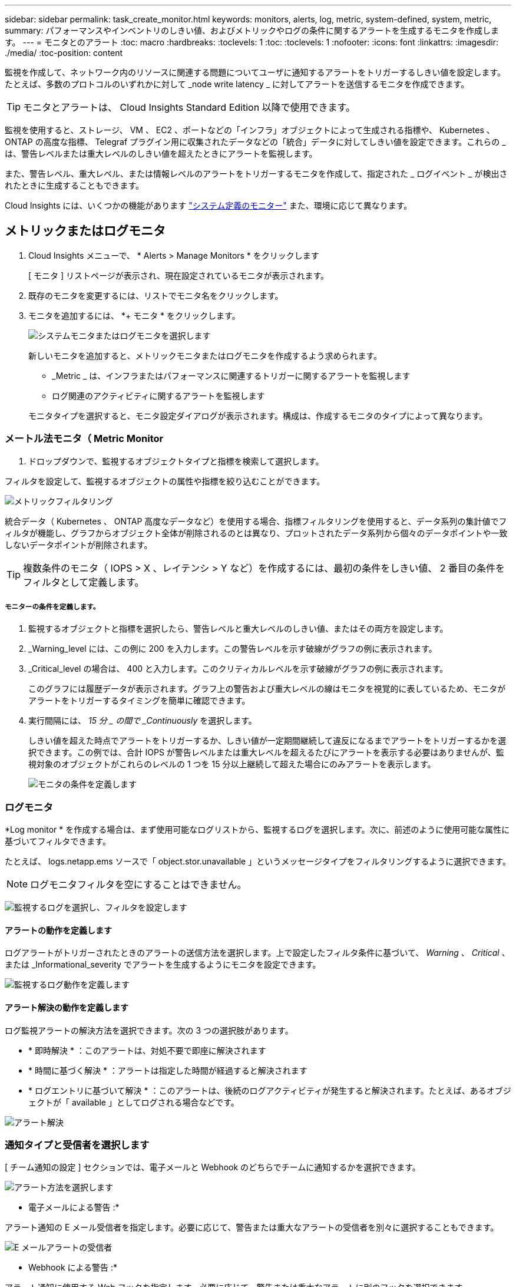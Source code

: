 ---
sidebar: sidebar 
permalink: task_create_monitor.html 
keywords: monitors, alerts, log, metric, system-defined, system, metric, 
summary: パフォーマンスやインベントリのしきい値、およびメトリックやログの条件に関するアラートを生成するモニタを作成します。 
---
= モニタとのアラート
:toc: macro
:hardbreaks:
:toclevels: 1
:toc: 
:toclevels: 1
:nofooter: 
:icons: font
:linkattrs: 
:imagesdir: ./media/
:toc-position: content


[role="lead"]
監視を作成して、ネットワーク内のリソースに関連する問題についてユーザに通知するアラートをトリガーするしきい値を設定します。たとえば、多数のプロトコルのいずれかに対して _node write latency _ に対してアラートを送信するモニタを作成できます。


TIP: モニタとアラートは、 Cloud Insights Standard Edition 以降で使用できます。


toc::[]
監視を使用すると、ストレージ、 VM 、 EC2 、ポートなどの「インフラ」オブジェクトによって生成される指標や、 Kubernetes 、 ONTAP の高度な指標、 Telegraf プラグイン用に収集されたデータなどの「統合」データに対してしきい値を設定できます。これらの _ は、警告レベルまたは重大レベルのしきい値を超えたときにアラートを監視します。

また、警告レベル、重大レベル、または情報レベルのアラートをトリガーするモニタを作成して、指定された _ ログイベント _ が検出されたときに生成することもできます。

Cloud Insights には、いくつかの機能があります link:task_system_monitors.html["システム定義のモニター"] また、環境に応じて異なります。



== メトリックまたはログモニタ

. Cloud Insights メニューで、 * Alerts > Manage Monitors * をクリックします
+
[ モニタ ] リストページが表示され、現在設定されているモニタが表示されます。

. 既存のモニタを変更するには、リストでモニタ名をクリックします。
. モニタを追加するには、 *+ モニタ * をクリックします。
+
image:Monitor_log_or_metric.png["システムモニタまたはログモニタを選択します"]

+
新しいモニタを追加すると、メトリックモニタまたはログモニタを作成するよう求められます。

+
** _Metric _ は、インフラまたはパフォーマンスに関連するトリガーに関するアラートを監視します
** ログ関連のアクティビティに関するアラートを監視します


+
モニタタイプを選択すると、モニタ設定ダイアログが表示されます。構成は、作成するモニタのタイプによって異なります。





=== メートル法モニタ（ Metric Monitor

. ドロップダウンで、監視するオブジェクトタイプと指標を検索して選択します。


フィルタを設定して、監視するオブジェクトの属性や指標を絞り込むことができます。

image:MonitorMetricFilter.png["メトリックフィルタリング"]

統合データ（ Kubernetes 、 ONTAP 高度なデータなど）を使用する場合、指標フィルタリングを使用すると、データ系列の集計値でフィルタが機能し、グラフからオブジェクト全体が削除されるのとは異なり、プロットされたデータ系列から個々のデータポイントや一致しないデータポイントが削除されます。


TIP: 複数条件のモニタ（ IOPS > X 、レイテンシ > Y など）を作成するには、最初の条件をしきい値、 2 番目の条件をフィルタとして定義します。



===== モニターの条件を定義します。

. 監視するオブジェクトと指標を選択したら、警告レベルと重大レベルのしきい値、またはその両方を設定します。
. _Warning_level には、この例に 200 を入力します。この警告レベルを示す破線がグラフの例に表示されます。
. _Critical_level の場合は、 400 と入力します。このクリティカルレベルを示す破線がグラフの例に表示されます。
+
このグラフには履歴データが表示されます。グラフ上の警告および重大レベルの線はモニタを視覚的に表しているため、モニタがアラートをトリガーするタイミングを簡単に確認できます。

. 実行間隔には、 _15 分 _ の間で _Continuously_ を選択します。
+
しきい値を超えた時点でアラートをトリガーするか、しきい値が一定期間継続して違反になるまでアラートをトリガーするかを選択できます。この例では、合計 IOPS が警告レベルまたは重大レベルを超えるたびにアラートを表示する必要はありませんが、監視対象のオブジェクトがこれらのレベルの 1 つを 15 分以上継続して超えた場合にのみアラートを表示します。

+
image:Monitor_metric_conditions.png["モニタの条件を定義します"]





=== ログモニタ

*Log monitor * を作成する場合は、まず使用可能なログリストから、監視するログを選択します。次に、前述のように使用可能な属性に基づいてフィルタできます。

たとえば、 logs.netapp.ems ソースで「 object.stor.unavailable 」というメッセージタイプをフィルタリングするように選択できます。


NOTE: ログモニタフィルタを空にすることはできません。

image:Monitor_log_monitor_filter.png["監視するログを選択し、フィルタを設定します"]



==== アラートの動作を定義します

ログアラートがトリガーされたときのアラートの送信方法を選択します。上で設定したフィルタ条件に基づいて、 _Warning_ 、 _Critical_ 、または _Informational_severity でアラートを生成するようにモニタを設定できます。

image:Monitor_log_alert_behavior.png["監視するログ動作を定義します"]



==== アラート解決の動作を定義します

ログ監視アラートの解決方法を選択できます。次の 3 つの選択肢があります。

* * 即時解決 * ：このアラートは、対処不要で即座に解決されます
* * 時間に基づく解決 * ：アラートは指定した時間が経過すると解決されます
* * ログエントリに基づいて解決 * ：このアラートは、後続のログアクティビティが発生すると解決されます。たとえば、あるオブジェクトが「 available 」としてログされる場合などです。


image:Monitor_log_monitor_resolution.png["アラート解決"]



=== 通知タイプと受信者を選択します

[ チーム通知の設定 ] セクションでは、電子メールと Webhook のどちらでチームに通知するかを選択できます。

image:Webhook_Choose_Monitor_Notification.png["アラート方法を選択します"]

* 電子メールによる警告 :*

アラート通知の E メール受信者を指定します。必要に応じて、警告または重大なアラートの受信者を別々に選択することもできます。

image:email_monitor_alerts.png["E メールアラートの受信者"]

* Webhook による警告 :*

アラート通知に使用する Web フックを指定します。必要に応じて、警告または重大なアラートに別のフックを選択できます。

image:Webhook_Monitor_Notifications.png["Webhook Alerting ( ウェブフック警告"]



=== 対処方法または追加情報を設定しています

オプションの概要を追加したり、追加のインサイトや修正アクションを追加したりするには、「 * アラート概要の追加 * 」セクションに入力します。概要は 1024 文字以内で指定し、アラートとともに送信されます。分析情報 / 対処方法のフィールドは最大 67,000 文字で、アラートランディングページの概要セクションに表示されます。

これらのフィールドには、アラートを修正したり対処したりするためのメモ、リンク、手順を入力できます。

image:Monitors_Alert_Description.png["アラートの対処方法と概要"]



=== モニタを保存します

. 必要に応じて、モニタの概要を追加できます。
. モニターにわかりやすい名前を付け、 * 保存 * をクリックします。
+
新しいモニタがアクティブなモニタのリストに追加されます。





== 監視リスト

[Monitor] ページには、現在設定されているモニタが一覧表示され、次の情報が示されます

* モニタ名
* ステータス
* 監視対象のオブジェクト / 指標
* モニタの状態


モニターの右側にあるメニューをクリックし、 * 一時停止 * を選択すると、オブジェクトタイプの監視を一時的に停止できます。モニタリングを再開する準備ができたら、 * Resume * （続行）をクリックします。

モニタをコピーするには、メニューから「 * Duplicate （複製） * 」を選択します。その後、新しいモニタを変更して、オブジェクト / 指標、フィルタ、条件、 E メール受信者などを変更できます

モニタが不要になった場合は、メニューから * Delete * を選択して削除できます。



== グループを監視します

グループ化により、関連するモニタを表示および管理できます。たとえば、環境内のストレージ専用の監視グループを使用したり、特定の受信者リストに関連する監視を使用したりできます。

image:Monitors_GroupList.png["グループ化を監視します"]

次のモニタグループが表示されます。グループ名の横には、グループに含まれるモニタの数が表示されます。

* * すべてのモニタ * にすべてのモニタが一覧表示されます。
* * カスタムモニター * には、ユーザーが作成したすべてのモニターが一覧表示されます。
* * サスペンドされたモニタ * には、 Cloud Insights によってサスペンドされたすべてのシステムモニタが表示されます。
* Cloud Insights には、いくつかの * システム・モニター・グループ * が表示されます。このグループには、の 1 つ以上のグループが表示されます link:task_system_monitors.html["システム定義のモニタ"]ONTAP インフラストラクチャおよびワークロードモニタを含む。



NOTE: カスタムモニタは、一時停止、再開、削除、または別のグループへの移動が可能です。システム定義のモニタは一時停止および再開できますが、削除または移動することはできません。



=== 一時停止したモニタ

このグループは、 Cloud Insights が 1 つ以上のモニタを一時停止している場合にのみ表示されます。モニタが過度のアラートまたは継続的なアラートを生成している場合、モニタが一時停止することがあります。モニタがカスタムモニタの場合は、継続的なアラートの発生を防止する条件を変更してから、モニタを再開します。問題 がサスペンションを引き起こしている状態が解消されると、モニタはサスペンド状態のモニタグループから削除されます。



=== システム定義のモニター

これらのグループには、モニタに必要なデバイスやログが環境に含まれている限り、 Cloud Insights が提供するモニタが表示されます。

システム定義のモニタは、変更、別のグループへの移動、または削除できません。ただし、システムモニタを複製して、複製を変更または移動することはできます。

システムモニタには、 ONTAP インフラストラクチャ（ストレージ、ボリュームなど）のモニタ、ワークロード（ログモニタなど）、またはその他のグループが含まれます。ネットアップでは、お客様のニーズと製品の機能を常に評価しており、必要に応じてシステムの監視やグループの更新や追加を行います。



=== カスタムモニタグループ

必要に応じてモニタを含めるための独自のグループを作成できます。たとえば、すべてのストレージ関連モニタのグループを作成する場合などです。

新しいカスタムモニタグループを作成するには、「 + 」「新規モニタグループの作成 * 」ボタンをクリックします。グループの名前を入力し、 * グループの作成 * をクリックします。空のグループがその名前で作成されます。

モニタをグループに追加するには、 _all Monitors グループ（推奨）に移動し、次のいずれかの操作を行います。

* 単一のモニタを追加するには、モニタの右側にあるメニューをクリックし、 _ グループに追加 _ を選択します。モニタを追加するグループを選択します。
* モニタ名をクリックしてモニタの編集ビューを開き '_Associate to a monitor group_ セクションでグループを選択します
+
image:Monitors_AssociateToGroup.png["グループに関連付けます"]



モニタを削除するには、グループをクリックし、メニューから「 _ グループから削除」を選択します。モニタを _all Monitors _ または _Custom Monitors _ グループから削除することはできませんこれらのグループからモニタを削除するには、モニタ自体を削除する必要があります。


NOTE: グループからモニタを削除しても、モニタは Cloud Insights から削除されません。モニタを完全に削除するには、モニタを選択し、 _Delete_( 削除 ) をクリックします。これにより、その所有者であるグループからも削除され、どのユーザからも使用できなくなります。

同様にモニタを別のグループに移動するには '_Move to Group_ を選択します

グループ内のすべてのモニタを一度に一時停止または再開するには、グループのメニューを選択し、 _Pause_or_Resume_を クリックします。

同じメニューを使用して、グループの名前変更または削除を行います。グループを削除しても、 Cloud Insights からモニタは削除されません。これらのモニタは、 _ALL Monitors で使用できます。

image:Monitors_PauseGroup.png["グループを一時停止します"]

デフォルトでは 2 つのグループが表示されます。

* * すべてのモニタ * にすべてのモニタが一覧表示されます。
* * カスタムモニター * には、ユーザーが作成したモニターのみが表示されます。
* * サスペンド状態のモニタ * は、システムによってモニタがサスペンドされている場合にのみ表示されます。




== システム定義のモニター

Cloud Insights には、指標とログの両方を監視するシステム定義のモニタが多数含まれています。使用可能なシステムモニタは、環境内にあるデータコレクタによって異なります。そのため、 Cloud Insights で使用できるモニタは、データコレクタが追加されたり、設定が変更されたりすると変更される可能性があります。

を表示します link:task_system_monitors.html["システム定義のモニター"] Cloud Insights に含まれるモニタの説明については、ページを参照してください。



=== 詳細情報

* link:task_view_and_manage_alerts.html["アラートの表示と非表示"]

